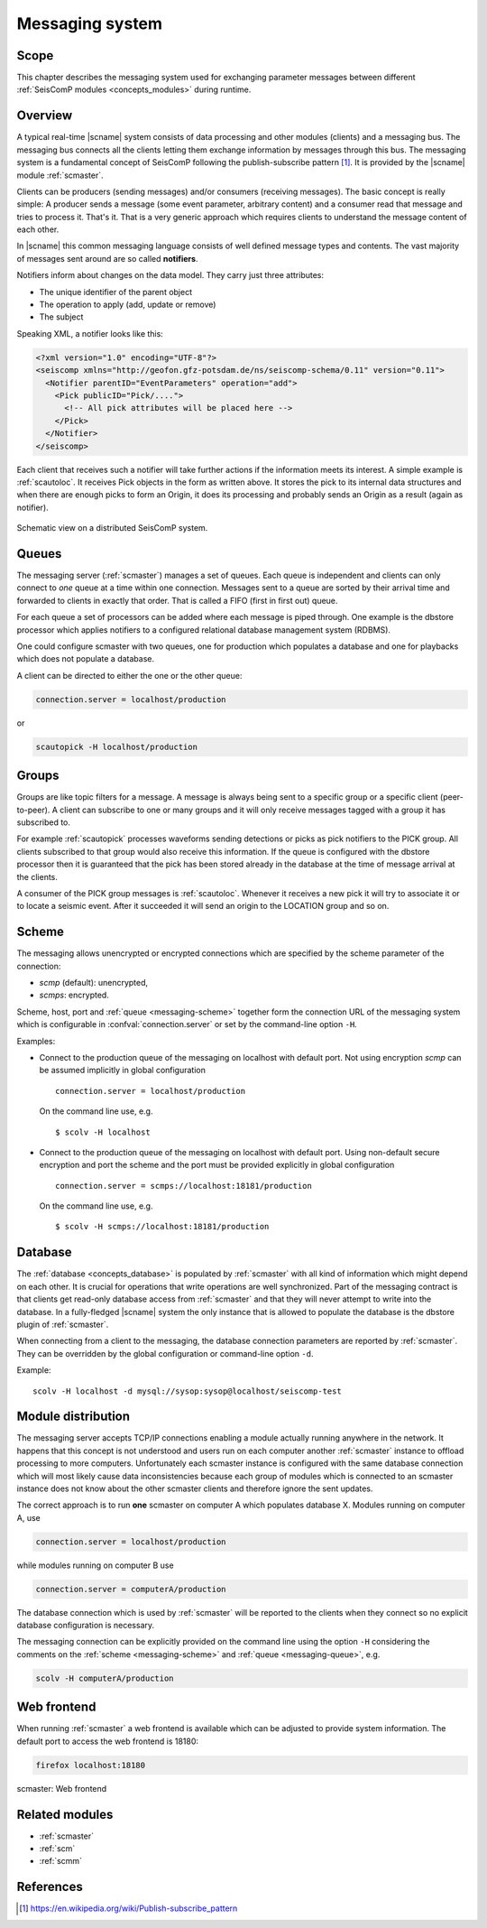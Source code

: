 .. _concepts_messaging:

****************
Messaging system
****************


Scope
=====

This chapter describes the messaging system used for exchanging parameter messages between
different :ref:`SeisComP modules <concepts_modules>` during runtime.


Overview
========

A typical real-time |scname| system consists of data processing and other modules (clients)
and a messaging bus.
The messaging bus connects all the clients letting them exchange information by messages
through this bus.
The messaging system is a fundamental concept of SeisComP following the publish-subscribe
pattern [#wppubsub]_. It is provided by the |scname| module :ref:`scmaster`.

Clients can be producers (sending messages) and/or consumers (receiving
messages). The basic concept is really simple: A producer sends a message
(some event parameter, arbitrary content) and a consumer read that message and tries to
process it. That's it. That is a very generic approach which requires clients
to understand the message content of each other.

In |scname| this common messaging language consists of well defined message
types and contents. The vast majority of messages sent around are so called
**notifiers**.

Notifiers inform about changes on the data model. They carry just three
attributes:

* The unique identifier of the parent object
* The operation to apply (add, update or remove)
* The subject

Speaking XML, a notifier looks like this:

.. code-block:: xml

   <?xml version="1.0" encoding="UTF-8"?>
   <seiscomp xmlns="http://geofon.gfz-potsdam.de/ns/seiscomp-schema/0.11" version="0.11">
     <Notifier parentID="EventParameters" operation="add">
       <Pick publicID="Pick/....">
         <!-- All pick attributes will be placed here -->
       </Pick>
     </Notifier>
   </seiscomp>

Each client that receives such a notifier will take further actions if the
information meets its interest. A simple example is :ref:`scautoloc`. It
receives Pick objects in the form as written above. It stores the pick to its
internal data structures and when there are enough picks to form an Origin,
it does its processing and probably sends an Origin as a result (again as
notifier).

.. figure:: ../media/concepts/messaging/system.*
   :alt: sketch of a distributed system
   :align: center

   Schematic view on a distributed SeisComP system.


.. _messaging-queue :

Queues
======

The messaging server (:ref:`scmaster`) manages a set of queues. Each queue is
independent and clients can only connect to *one* queue at a time within one
connection. Messages sent to a queue are sorted by their arrival time and
forwarded to clients in exactly that order. That is called a FIFO (first in
first out) queue.

For each queue a set of processors can be added where each message is
piped through. One example is the dbstore processor which applies notifiers to
a configured relational database management system (RDBMS).

One could configure scmaster with two queues, one for production which
populates a database and one for playbacks which does not populate a database.

A client can be directed to either the one or the other queue:

.. code-block:: sh

   connection.server = localhost/production

or

.. code-block:: sh

   scautopick -H localhost/production


.. _messaging-groups :

Groups
======

Groups are like topic filters for a message. A message is always being sent to
a specific group or a specific client (peer-to-peer). A client can subscribe
to one or many groups and it will only receive messages tagged with a group it
has subscribed to.

For example :ref:`scautopick` processes waveforms sending detections or
picks as pick notifiers to the PICK group. All clients subscribed to that group
would also receive this information. If the queue is configured with the
dbstore processor then it is guaranteed that the pick has been stored already
in the database at the time of message arrival at the clients.

A consumer of the PICK group messages is :ref:`scautoloc`. Whenever it receives
a new pick it will try to associate it or to locate a seismic event. After it
succeeded it will send an origin to the LOCATION group and so on.


.. _messaging-scheme :

Scheme
======

The messaging allows unencrypted or encrypted connections which are specified by
the scheme parameter of the connection:

* `scmp` (default): unencrypted,
* `scmps`: encrypted.

Scheme, host, port and :ref:`queue <messaging-scheme>` together form the connection URL of the messaging
system which is configurable in :confval:`connection.server` or set by the
command-line option ``-H``.

Examples:

* Connect to the production queue of the messaging on localhost with default port.
  Not using encryption `scmp` can be assumed implicitly in global configuration ::

     connection.server = localhost/production

  On the command line use, e.g. ::

     $ scolv -H localhost

* Connect to the production queue of the messaging on localhost with default port.
  Using non-default secure encryption and port the scheme and the port must be
  provided explicitly  in global configuration ::

     connection.server = scmps://localhost:18181/production

  On the command line use, e.g. ::

     $ scolv -H scmps://localhost:18181/production


.. _messaging-db :

Database
========

The :ref:`database <concepts_database>` is populated by :ref:`scmaster` with all
kind of information which might depend on
each other. It is crucial for operations that write operations are well
synchronized. Part of the messaging contract is that clients get read-only
database access from :ref:`scmaster` and that they will never attempt to write
into the database. In a fully-fledged |scname| system the only instance that is
allowed to populate the database is the dbstore plugin of :ref:`scmaster`.

When connecting from a client to the messaging, the database connection parameters
are reported by :ref:`scmaster`. They can be overridden by the global configuration
or command-line option ``-d``.

Example: ::

   scolv -H localhost -d mysql://sysop:sysop@localhost/seiscomp-test


.. _messaging-distribution :

Module distribution
===================

The messaging server accepts TCP/IP connections enabling a module actually
running anywhere in the network. It happens that this concept is not understood
and users run on each computer another :ref:`scmaster` instance to offload
processing to more computers. Unfortunately each scmaster instance is
configured with the same database connection which will most likely cause data
inconsistencies because each group of modules which is connected to an scmaster
instance does not know about the other scmaster clients and therefore ignore
the sent updates.

The correct approach is to run **one** scmaster on computer A which populates
database X. Modules running on computer A, use

.. code-block:: sh

   connection.server = localhost/production

while modules running on computer B use

.. code-block:: sh

   connection.server = computerA/production

The database connection which is used by :ref:`scmaster` will be reported to the clients
when they connect so no explicit database configuration is necessary.

The messaging connection can be explicitly provided on the command line using the
option ``-H`` considering the comments on the :ref:`scheme <messaging-scheme>` and
:ref:`queue <messaging-queue>`, e.g.

.. code-block:: sh

   scolv -H computerA/production


Web frontend
============

When running :ref:`scmaster` a web frontend is available which can be adjusted to
provide system information. The default port to access the web frontend is 18180:

.. code-block:: sh

   firefox localhost:18180

.. figure:: ../media/concepts/messaging/scmaster_web.png
   :alt: scmaster: web frontend
   :align: center
   :width: 10cm

   scmaster: Web frontend


Related modules
===============

* :ref:`scmaster`
* :ref:`scm`
* :ref:`scmm`


References
==========

.. [#wppubsub] https://en.wikipedia.org/wiki/Publish-subscribe_pattern
